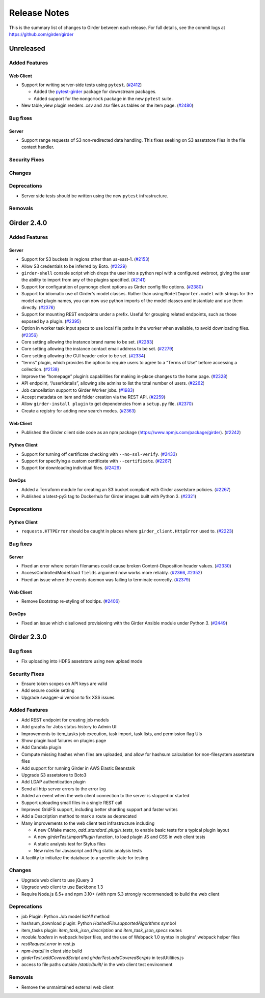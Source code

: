 =============
Release Notes
=============

This is the summary list of changes to Girder between each release. For full
details, see the commit logs at https://github.com/girder/girder

Unreleased
==========

Added Features
--------------
Web Client
^^^^^^^^^^
* Support for writing server-side tests using ``pytest``. (`#2412 <https://github.com/girder/girder/pull/2412>`_)

  * Added the `pytest-girder <https://pypi.python.org/pypi/pytest-girder>`_ package for downstream packages.
  * Added support for the ``mongomock`` package in the new ``pytest`` suite.

* New table_view plugin renders .csv and .tsv files as tables on the item page. (`#2480 <https://github.com/girder/girder/pull/2480>`_)

Bug fixes
---------
Server
^^^^^^
* Support range requests of S3 non-redirected data handling.  This fixes seeking on S3 assetstore files in the file context handler.

Security Fixes
--------------

Changes
-------

Deprecations
------------
* Server side tests should be written using the new ``pytest`` infrastructure.

Removals
--------

Girder 2.4.0
============

Added Features
--------------
Server
^^^^^^
* Support for S3 buckets in regions other than us-east-1. (`#2153 <https://github.com/girder/girder/pull/2153>`_)
* Allow S3 credentials to be inferred by Boto. (`#2229 <https://github.com/girder/girder/pull/2229>`_)
* ``girder-shell`` console script which drops the user into a python repl with a configured webroot, giving the user the ability to import from any of the plugins specified. (`#2141 <https://github.com/girder/girder/pull/2141>`_)
* Support for configuration of pymongo client options as Girder config file options. (`#2380 <https://github.com/girder/girder/pull/2380>`_)
* Support for idiomatic use of Girder's model classes. Rather than using ``ModelImporter.model`` with strings for the model and plugin names, you can now use python imports of the model classes and instantiate and use them directly. (`#2376 <https://github.com/girder/girder/pull/2376>`_)
* Support for mounting REST endpoints under a prefix. Useful for grouping related endpoints, such as those exposed by a plugin. (`#2395 <https://github.com/girder/girder/pull/2395>`_)
* Option in worker task input specs to use local file paths in the worker when available, to avoid downloading files. (`#2356 <https://github.com/girder/girder/pull/2356>`_)
* Core setting allowing the instance brand name to be set. (`#2283 <https://github.com/girder/girder/pull/2283>`_)
* Core setting allowing the instance contact email address to be set. (`#2279 <https://github.com/girder/girder/pull/2279>`_)
* Core setting allowing the GUI header color to be set. (`#2334 <https://github.com/girder/girder/pull/2334>`_)
* “terms” plugin, which provides the option to require users to agree to a “Terms of Use” before accessing a collection. (`#2138 <https://github.com/girder/girder/pull/2138>`_)
* Improve the “homepage” plugin’s capabilities for making in-place changes to the home page. (`#2328 <https://github.com/girder/girder/pull/2328>`_)
* API endpoint, “/user/details”, allowing site admins to list the total number of users. (`#2262 <https://github.com/girder/girder/pull/2262>`_)
* Job cancellation support to Girder Worker jobs. (`#1983 <https://github.com/girder/girder/pull/1983>`_)
* Accept metadata on item and folder creation via the REST API. (`#2259 <https://github.com/girder/girder/pull/2259>`_)
* Allow ``girder-install plugin`` to get dependencies from a ``setup.py`` file. (`#2370 <https://github.com/girder/girder/pull/2370>`_)
* Create a registry for adding new search modes. (`#2363 <https://github.com/girder/girder/pull/2363>`_)

Web Client
^^^^^^^^^^
*  Published the Girder client side code as an npm package (https://www.npmjs.com/package/girder). (`#2242 <https://github.com/girder/girder/pull/2242>`_)

Python Client
^^^^^^^^^^^^^
* Support for turning off certificate checking with ``--no-ssl-verify``. (`#2433 <https://github.com/girder/girder/pull/2433>`_)
* Support for specifying a custom certificate with ``--certificate``. (`#2267 <https://github.com/girder/girder/pull/2267>`_)
* Support for downloading individual files. (`#2429 <https://github.com/girder/girder/pull/2429>`_)

DevOps
^^^^^^
* Added a Terraform module for creating an S3 bucket compliant with Girder assetstore policies. (`#2267 <https://github.com/girder/girder/pull/2267>`_)
* Published a latest-py3 tag to Dockerhub for Girder images built with Python 3. (`#2321 <https://github.com/girder/girder/pull/2321>`_)

Deprecations
------------
Python Client
^^^^^^^^^^^^^
* ``requests.HTTPError`` should be caught in places where ``girder_client.HttpError`` used to. (`#2223 <https://github.com/girder/girder/pull/2223>`_)

Bug fixes
---------
Server
^^^^^^
* Fixed an error where certain filenames could cause broken Content-Disposition header values. (`#2330 <https://github.com/girder/girder/pull/2330>`_)
* AccessControlledModel.load ``fields`` argument now works more reliably. (`#2366 <https://github.com/girder/girder/pull/2366>`_, `#2352 <https://github.com/girder/girder/pull/2352>`_)
* Fixed an issue where the events daemon was failing to terminate correctly. (`#2379 <https://github.com/girder/girder/pull/2379>`_)

Web Client
^^^^^^^^^^
* Remove Bootstrap re-styling of tooltips. (`#2406 <https://github.com/girder/girder/pull/2406>`_)

DevOps
^^^^^^
* Fixed an issue which disallowed provisioning with the Girder Ansible module under Python 3. (`#2449 <https://github.com/girder/girder/pull/2449>`_)

Girder 2.3.0
============

Bug fixes
---------

* Fix uploading into HDFS assetstore using new upload mode

Security Fixes
--------------

* Ensure token scopes on API keys are valid
* Add secure cookie setting
* Upgrade swagger-ui version to fix XSS issues

Added Features
--------------

* Add REST endpoint for creating job models
* Add graphs for Jobs status history to Admin UI
* Improvements to item_tasks job execution, task import, task lists, and permission flag UIs
* Show plugin load failures on plugins page
* Add Candela plugin
* Compute missing hashes when files are uploaded, and allow for hashsum calculation for non-filesystem assetstore files
* Add support for running Girder in AWS Elastic Beanstalk
* Upgrade S3 assetstore to Boto3
* Add LDAP authentication plugin
* Send all http server errors to the error log
* Added an event when the web client connection to the server is stopped or started
* Support uploading small files in a single REST call
* Improved GridFS support, including better sharding support and faster writes
* Add a Description method to mark a route as deprecated
* Many improvements to the web client test infrastructure including

  * A new CMake macro, `add_standard_plugin_tests`, to enable basic tests for a typical plugin layout
  * A new `girderTest.importPlugin` function, to load plugin JS and CSS in web client tests
  * A static analysis test for Stylus files
  * New rules for Javascript and Pug static analysis tests

* A facility to initialize the database to a specific state for testing

Changes
-------

* Upgrade web client to use jQuery 3
* Upgrade web client to use Backbone 1.3
* Require Node.js 6.5+ and npm 3.10+ (with npm 5.3 strongly recommended) to build the web client

Deprecations
------------

* job Plugin: Python Job model `listAll` method
* hashsum_download plugin: Python `HashedFile.supportedAlgorithms` symbol
* item_tasks plugin: `item_task_json_description` and `item_task_json_specs` routes
* `module.loaders` in webpack helper files, and the use of Webpack 1.0 syntax in plugins' webpack helper files
* `restRequest.error` in rest.js
* `npm-install` in client side build
* `girderTest.addCoveredScript` and `girderTest.addCoveredScripts` in testUtilities.js
* access to file paths outside `/static/built/` in the web client test environment

Removals
--------

* Remove the unmaintained external web client
